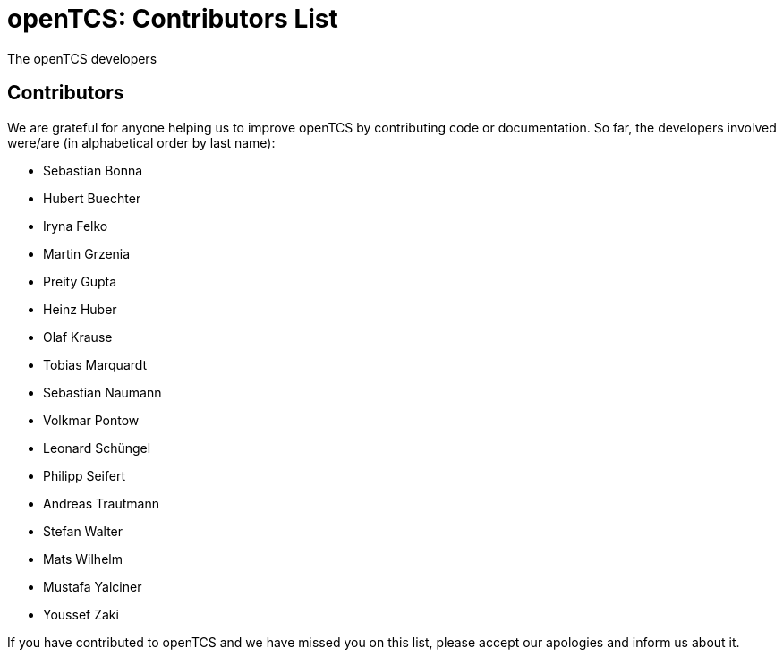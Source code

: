 = openTCS: Contributors List
The openTCS developers
:doctype: article
:toc!:
:sectnums!:
:icons: font
:source-highlighter: coderay
:coderay-linenums-mode: table
:last-update-label!:
:experimental:

== Contributors

We are grateful for anyone helping us to improve openTCS by contributing code or documentation.
So far, the developers involved were/are (in alphabetical order by last name):

* Sebastian Bonna
* Hubert Buechter
* Iryna Felko
* Martin Grzenia
* Preity Gupta
* Heinz Huber
* Olaf Krause
* Tobias Marquardt
* Sebastian Naumann
* Volkmar Pontow
* Leonard Schüngel
* Philipp Seifert
* Andreas Trautmann
* Stefan Walter
* Mats Wilhelm
* Mustafa Yalciner
* Youssef Zaki

If you have contributed to openTCS and we have missed you on this list, please accept our apologies and inform us about it.
